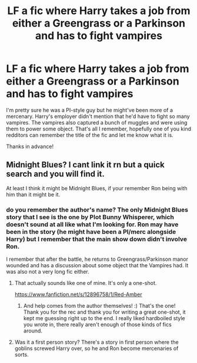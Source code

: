 #+TITLE: LF a fic where Harry takes a job from either a Greengrass or a Parkinson and has to fight vampires

* LF a fic where Harry takes a job from either a Greengrass or a Parkinson and has to fight vampires
:PROPERTIES:
:Author: Efficient_Assistant
:Score: 6
:DateUnix: 1565206809.0
:DateShort: 2019-Aug-08
:FlairText: Request
:END:
I'm pretty sure he was a PI-style guy but he might've been more of a mercenary. Harry's employer didn't mention that he'd have to fight so many vampires. The vampires also captured a bunch of muggles and were using them to power some object. That's all I remember, hopefully one of you kind redditors can remember the title of the fic and let me know what it is.

Thanks in advance!


** Midnight Blues? I cant link it rn but a quick search and you will find it.

At least I think it might be Midnight Blues, if your remember Ron being with him than it might be it.
:PROPERTIES:
:Author: LilBaby90210
:Score: 1
:DateUnix: 1565216960.0
:DateShort: 2019-Aug-08
:END:

*** do you remember the author's name? The only Midnight Blues story that I see is the one by Plot Bunny Whisperer, which doesn't sound at all like what I'm looking for. Ron may have been in the story (he might have been a PI/merc alongside Harry) but I remember that the main show down didn't involve Ron.

I remember that after the battle, he returns to Greengrass/Parkinson manor wounded and has a discussion about some object that the Vampires had. It was also not a very long fic either.
:PROPERTIES:
:Author: Efficient_Assistant
:Score: 1
:DateUnix: 1565219618.0
:DateShort: 2019-Aug-08
:END:

**** That actually sounds like one of mine. It's only a one-shot.

[[https://www.fanfiction.net/s/12896758/1/Red-Amber]]
:PROPERTIES:
:Author: deirox
:Score: 4
:DateUnix: 1565253994.0
:DateShort: 2019-Aug-08
:END:

***** And help comes from the author themselves! :) That's the one! Thank you for the rec and thank you for writing a great one-shot, it kept me guessing right up to the end. I really liked hardboiled style you wrote in, there really aren't enough of those kinds of fics around.
:PROPERTIES:
:Author: Efficient_Assistant
:Score: 2
:DateUnix: 1565278219.0
:DateShort: 2019-Aug-08
:END:


**** Was it a first person story? There's a story in first person where the goblins screwed Harry over, so he and Ron become mercenaries of sorts.
:PROPERTIES:
:Author: throwaway274596
:Score: 1
:DateUnix: 1565223087.0
:DateShort: 2019-Aug-08
:END:
